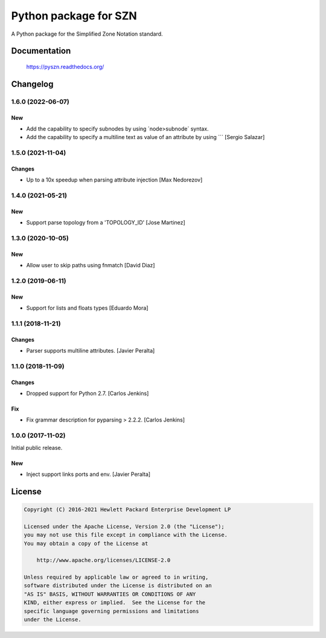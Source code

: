 ======================
Python package for SZN
======================

A Python package for the Simplified Zone Notation standard.


Documentation
=============

    https://pyszn.readthedocs.org/


Changelog
=========

1.6.0 (2022-06-07)
------------------

New
~~~

- Add the capability to specify subnodes by using ´node>subnode´ syntax.

- Add the capability to specify a multiline text as value of an 
  attribute by using ``` [Sergio Salazar]

1.5.0 (2021-11-04)
------------------

Changes
~~~~~~~

- Up to a 10x speedup when parsing attribute injection [Max Nedorezov]

1.4.0 (2021-05-21)
------------------

New
~~~

- Support parse topology from a 'TOPOLOGY_ID' [Jose Martinez]

1.3.0 (2020-10-05)
------------------

New
~~~

- Allow user to skip paths using fnmatch [David Diaz]

1.2.0 (2019-06-11)
------------------

New
~~~

- Support for lists and floats types [Eduardo Mora]

1.1.1 (2018-11-21)
------------------

Changes
~~~~~~~

- Parser supports multiline attributes. [Javier Peralta]

1.1.0 (2018-11-09)
------------------

Changes
~~~~~~~

- Dropped support for Python 2.7. [Carlos Jenkins]

Fix
~~~

- Fix grammar description for pyparsing > 2.2.2. [Carlos Jenkins]

1.0.0 (2017-11-02)
------------------

Initial public release.

New
~~~

- Inject support links ports and env. [Javier Peralta]


License
=======

.. code-block:: text

   Copyright (C) 2016-2021 Hewlett Packard Enterprise Development LP

   Licensed under the Apache License, Version 2.0 (the "License");
   you may not use this file except in compliance with the License.
   You may obtain a copy of the License at

       http://www.apache.org/licenses/LICENSE-2.0

   Unless required by applicable law or agreed to in writing,
   software distributed under the License is distributed on an
   "AS IS" BASIS, WITHOUT WARRANTIES OR CONDITIONS OF ANY
   KIND, either express or implied.  See the License for the
   specific language governing permissions and limitations
   under the License.
